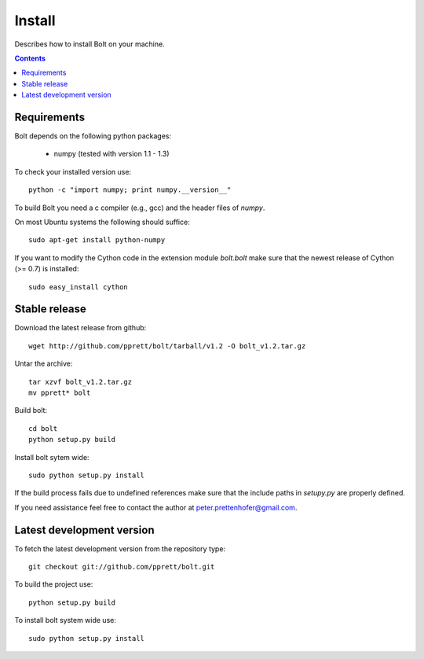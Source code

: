 .. _install:

=======
Install
=======

Describes how to install Bolt on your machine. 

.. contents::

Requirements
------------

Bolt depends on the following python packages: 

  * numpy (tested with version 1.1 - 1.3)

To check your installed version use::

  python -c "import numpy; print numpy.__version__"

To build Bolt you need a c compiler (e.g., gcc) and the header files of `numpy`. 

On most Ubuntu systems the following should suffice::

  sudo apt-get install python-numpy

If you want to modify the Cython code in the extension module `bolt.bolt` make sure that the newest release of Cython (>= 0.7) is installed::

  sudo easy_install cython
  
Stable release
--------------

Download the latest release from github::

  wget http://github.com/pprett/bolt/tarball/v1.2 -O bolt_v1.2.tar.gz

Untar the archive::

  tar xzvf bolt_v1.2.tar.gz
  mv pprett* bolt

Build bolt::

  cd bolt
  python setup.py build

Install bolt sytem wide::

  sudo python setup.py install

If the build process fails due to undefined references make sure that the include paths in `setupy.py` are properly defined. 

If you need assistance feel free to contact the author at peter.prettenhofer@gmail.com. 

Latest development version
--------------------------

To fetch the latest development version from the repository type::

  git checkout git://github.com/pprett/bolt.git

To build the project use::

  python setup.py build

To install bolt system wide use::

  sudo python setup.py install